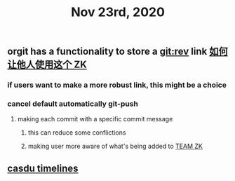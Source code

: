 #+TITLE: Nov 23rd, 2020

** orgit has a functionality to store a git:rev link [[file:../pages/如何让他人使用这个_zk.org][如何让他人使用这个 ZK]]
*** if users want to make a more robust link, this might be a choice
*** cancel default automatically git-push
**** making each commit with a specific commit message
***** this can reduce some conflictions
***** making user more aware of what's being added to [[file:../pages/team_zk.org][TEAM ZK]]
** [[file:../pages/casdu_timelines_.org][casdu timelines ]]
